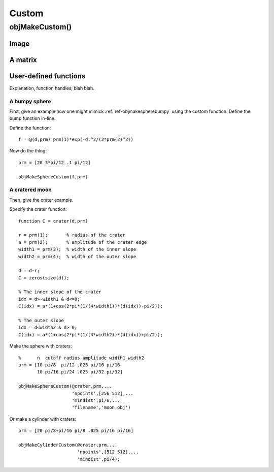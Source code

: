 
.. _custom:

======
Custom
======


.. _objmakecustom:

objMakeCustom()
===============

Image
-----

.. image:: ../images/text.png
           

A matrix
--------

User-defined functions
----------------------

Explanation, function handles, blah blah.

A bumpy sphere
^^^^^^^^^^^^^^

First, give an example how one might mimick :ref:`ref-objmakespherebumpy` using
the custom function.  Define the bump function in-line.

Define the function::
  
  f = @(d,prm) prm(1)*exp(-d.^2/(2*prm(2)^2))

Now do the thing::

  prm = [20 3*pi/12 .1 pi/12]
  
  objMakeSphereCustom(f,prm)


A cratered moon
^^^^^^^^^^^^^^^

Then, give the crater example.  

Specify the crater function::

  function C = crater(d,prm)

  r = prm(1);       % radius of the crater
  a = prm(2);       % amplitude of the crater edge
  width1 = prm(3);  % width of the inner slope
  width2 = prm(4);  % width of the outer slope
  
  d = d-r;
  C = zeros(size(d));
  
  % The inner slope of the crater
  idx = d>-width1 & d<=0;
  C(idx) = a*(1+cos(2*pi*(1/(4*width1))*(d(idx))-pi/2));

  % The outer slope
  idx = d<width2 & d>=0;
  C(idx) = a*(1+cos(2*pi*(1/(4*width2))*(d(idx))+pi/2));


Make the sphere with craters::

  %      n  cutoff radius amplitude width1 width2
  prm = [10 pi/8  pi/12 .025 pi/16 pi/16
         10 pi/16 pi/24 .025 pi/32 pi/32]

  objMakeSphereCustom(@crater,prm,...
                      'npoints',[256 512],...
                      'mindist',pi/6,...
                      'filename','moon.obj')


Or make a cylinder with craters::

  prm = [20 pi/8+pi/16 pi/8 .025 pi/16 pi/16]

  objMakeCylinderCustom(@crater,prm,...
                        'npoints',[512 512],...
                        'mindist',pi/4);
